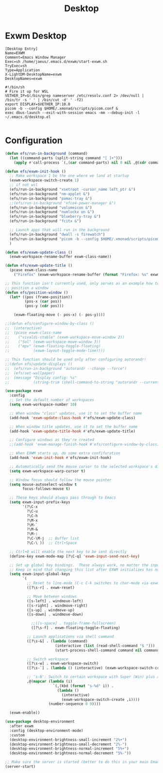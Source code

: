 #+TITLE: Desktop

* Exwm Desktop
#+begin_src config
[Desktop Entry]
Name=EXWM
Comment=Emacs Window Manager
Exec=sh /home/jaeus/.emacs.d/exwm/start-exwm.sh
TryExec=sh
Type=Application
X-LightDM-DesktopName=exwm
DesktopNames=exwm
#+end_src

#+begin_src shell
#!/bin/sh
# Fire it up for WSL
VETHER_IP=$(/bin/grep nameserver /etc/resolv.conf 2> /dev/null | /bin/tr -s ' ' | /bin/cut -d' ' -f2)
export DISPLAY=$VETHER_IP:10.0
picom -b --config $HOME/.xmonad/scripts/picom.conf &
exec dbus-launch --exit-with-session emacs -mm --debug-init -l ~/.emacs.d/desktop.el

#+end_src


* Configuration
#+begin_src emacs-lisp :tangle ~/.emacs.d/desktop.el
  (defun efs/run-in-background (command)
    (let ((command-parts (split-string command "[ ]+")))
      (apply #'call-process `(,(car command-parts) nil 0 nil ,@(cdr command-parts)))))

  (defun efs/exwm-init-hook ()
    ;; Make workspace 1 be the one where we land at startup
    (exwm-workspace-switch-create 1)
    ;; if not wsl
    (efs/run-in-background "xsetroot -cursor_name left_ptr &")
    (efs/run-in-background "nm-applet &")
    (efs/run-in-background "pamac-tray &")
    ;;(efs/run-in-background "xfce4-power-manager &")
    (efs/run-in-background "volumeicon &")
    (efs/run-in-background "numlockx on &")
    (efs/run-in-background "blueberry-tray &")
    (efs/run-in-background "fcitx &")

    ;; Launch apps that will run in the background
    (efs/run-in-background "dwall -s firewatch")
    (efs/run-in-background "picom -b --config $HOME/.xmonad/scripts/picom.conf &")
    )

  (defun efs/exwm-update-class ()
    (exwm-workspace-rename-buffer exwm-class-name))

  (defun efs/exwm-update-title ()
    (pcase exwm-class-name
      ("Firefox" (exwm-workspace-rename-buffer (format "Firefox: %s" exwm-title)))))

  ;; This function isn't currently used, only serves as an example how to
  ;; position a window
  (defun efs/position-window ()
    (let* ((pos (frame-position))
           (pos-x (car pos))
           (pos-y (cdr pos)))

      (exwm-floating-move (- pos-x) (- pos-y))))

  ;;(defun efs/configure-window-by-class ()
  ;;  (interactive)
  ;;  (pcase exwm-class-name
  ;;    ("vivaldi-stable" (exwm-workspace-move-window 2))
  ;;    ("Sol" (exwm-workspace-move-window 3))
  ;;    ("mpv" (exwm-floating-toggle-floating)
  ;;           (exwm-layout-toggle-mode-line))))

  ;; This function should be used only after configuring autorandr!
  ;;(defun efs/update-displays ()
  ;;  (efs/run-in-background "autorandr --change --force")
  ;;  (efs/set-wallpaper)
  ;;  (message "Display config: %s"
  ;;           (string-trim (shell-command-to-string "autorandr --current"))))

  (use-package exwm
    :config
    ;; Set the default number of workspaces
    (setq exwm-workspace-number 10)

    ;; When window "class" updates, use it to set the buffer name
    (add-hook 'exwm-update-class-hook #'efs/exwm-update-class)

    ;; When window title updates, use it to set the buffer name
    (add-hook 'exwm-update-title-hook #'efs/exwm-update-title)

    ;; Configure windows as they're created
    ;;(add-hook 'exwm-manage-finish-hook #'efs/configure-window-by-class)

    ;; When EXWM starts up, do some extra confifuration
    (add-hook 'exwm-init-hook #'efs/exwm-init-hook)

    ;; Automatically send the mouse cursor to the selected workspace's display
    (setq exwm-workspace-warp-cursor t)

    ;; Window focus should follow the mouse pointer
    (setq mouse-autoselect-window t
          focus-follows-mouse t)

    ;; These keys should always pass through to Emacs
    (setq exwm-input-prefix-keys
          '(?\C-x
            ?\C-u
            ?\C-h
            ?\M-x
            ?\M-`
            ?\M-&
            ?\M-:
            ?\C-\M-j  ;; Buffer list
            ?\C-\ ))  ;; Ctrl+Space

    ;; Ctrl+Q will enable the next key to be sent directly
    (define-key exwm-mode-map [?\C-q] 'exwm-input-send-next-key)

    ;; Set up global key bindings.  These always work, no matter the input state!
    ;; Keep in mind that changing this list after EXWM initializes has no effect.
    (setq exwm-input-global-keys
          `(
            ;; Reset to line-mode (C-c C-k switches to char-mode via exwm-input-release-keyboard)
            ([?\s-r] . exwm-reset)

            ;; Move between windows
            ([s-left] . windmove-left)
            ([s-right] . windmove-right)
            ([s-up] . windmove-up)
            ([s-down] . windmove-down)

              ;;([s-space] . toggle-frame-fullscreen)
		      ([?\s-f] . exwm-floating-toggle-floating)

            ;; Launch applications via shell command
            ([?\s-&] . (lambda (command)
                         (interactive (list (read-shell-command "$ ")))
                         (start-process-shell-command command nil command)))

            ;; Switch workspace
            ([?\s-w] . exwm-workspace-switch)
            ([?\s-`] . (lambda () (interactive) (exwm-workspace-switch-create 0)))

            ;; 's-N': Switch to certain workspace with Super (Win) plus a number key (0 - 9)
            ,@(mapcar (lambda (i)
                        `(,(kbd (format "s-%d" i)) .
                          (lambda ()
                            (interactive)
                            (exwm-workspace-switch-create ,i))))
                      (number-sequence 0 9))))

    (exwm-enable))

  (use-package desktop-environment
    :after exwm
    :config (desktop-environment-mode)
    :custom
    (desktop-environment-brightness-small-increment "2%+")
    (desktop-environment-brightness-small-decrement "2%-")
    (desktop-environment-brightness-normal-increment "5%+")
    (desktop-environment-brightness-normal-decrement "5%-"))

  ;; Make sure the server is started (better to do this in your main Emacs config!)
  (server-start)

#+end_src
